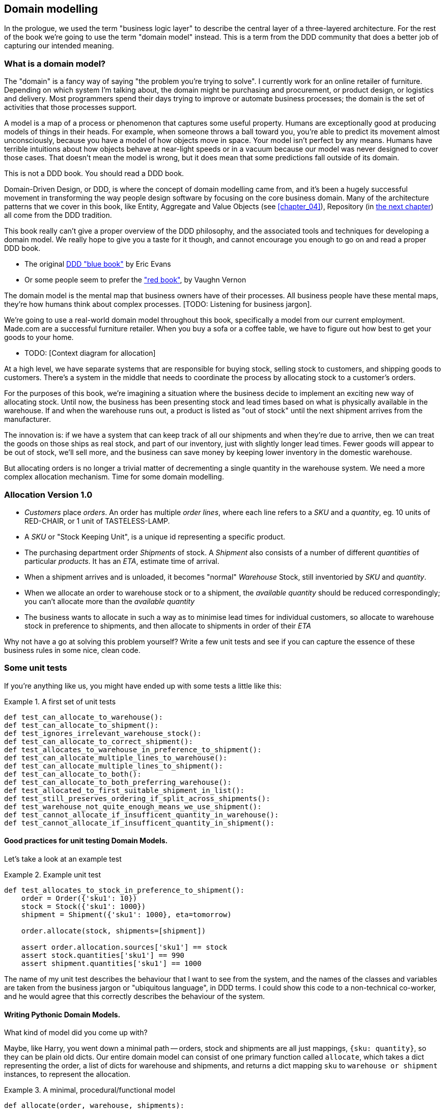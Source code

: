 [[chapter_01]]
== Domain modelling


In the prologue, we used the term "business logic layer" to describe the central layer of a three-layered architecture. For the rest of the book we're going to use the term "domain model" instead. This is a term from the DDD community that does a better job of capturing our intended meaning.


=== What is a domain model?

The "domain" is a fancy way of saying "the problem you're trying to solve". I currently work for an online retailer of furniture. Depending on which system I'm talking about, the domain might be purchasing and procurement, or product design, or logistics and delivery. Most programmers spend their days trying to improve or automate business processes; the domain is the set of activities that those processes support.

A model is a map of a process or phenomenon that captures some useful property. Humans are exceptionally good at producing models of things in their heads. For example, when someone throws a ball toward you, you're able to predict its movement almost unconsciously, because you have a model of how objects move in space. Your model isn't perfect by any means. Humans have terrible intuitions about how objects behave at near-light speeds or in a vacuum because our model was never designed to cover those cases. That doesn't mean the model is wrong, but it does mean that some predictions fall outside of its domain.


.This is not a DDD book.  You should read a DDD book.
*****************************************************************
Domain-Driven Design, or DDD, is where the concept of domain modelling came from, and it's been a hugely successful movement in transforming the way people design software by focusing on the core business domain.  Many of the architecture patterns that we cover in this book, like Entity, Aggregate and Value Objects (see <<chapter_04>>),
Repository (in <<chapter_02,the next chapter>>) all come from the DDD tradition.

This book really can't give a proper overview of the DDD philosophy, and the
associated tools and techniques for developing a domain model.  We really hope
to give you a taste for it though, and cannot encourage you enough to go on and
read a proper DDD book.

* The original https://domainlanguage.com/ddd/[DDD "blue book"] by Eric Evans
* Or some people seem to prefer the https://amzn.to/2tidSLb["red book"], by
  Vaughn Vernon

*****************************************************************

The domain model is the mental map that business owners have of their processes. All business people have these mental maps, they're how humans think about complex processes. [TODO: Listening for business jargon].

We're going to use a real-world domain model throughout this book, specifically a model from our current employment. Made.com are a successful furniture retailer. When you buy a sofa or a coffee table, we have to figure out how best to get your goods to your home.

* TODO: [Context diagram for allocation]

At a high level, we have separate systems that are responsible for buying stock, selling stock to customers, and shipping goods to customers. There's a system in the middle that needs to coordinate the process by allocating stock to a customer's orders. 

For the purposes of this book, we're imagining a situation where the business decide to implement an exciting new way of allocating stock.  Until now, the business has been presenting stock and lead times based on what is physically available in the warehouse.  If and when the warehouse runs out, a product is listed as "out of stock" until the next shipment arrives from the manufacturer.

The innovation is: if we have a system that can keep track of all our shipments and when they're due to arrive, then we can treat the goods on those ships as real stock, and part of our inventory, just with slightly longer lead times.  Fewer goods will appear to be out of stock, we'll sell more, and the business can save money by keeping lower inventory in the domestic warehouse.

But allocating orders is no longer a trivial matter of decrementing a single quantity in the warehouse system.  We need a more complex allocation mechanism.  Time for some domain modelling.


=== Allocation Version 1.0

* _Customers_ place _orders_. An order has multiple _order lines_, where each line refers to a _SKU_ and a _quantity_, eg. 10 units of RED-CHAIR, or 1 unit of TASTELESS-LAMP.
* A _SKU_ or "Stock Keeping Unit", is a unique id representing a specific product.
* The purchasing department order _Shipments_ of stock. A _Shipment_ also consists of a number of different _quantities_ of particular _products_.  It has an _ETA_, estimate time of arrival.
* When a shipment arrives and is unloaded, it becomes "normal" _Warehouse_ Stock, still inventoried by _SKU_ and _quantity_.
* When we allocate an order to warehouse stock or to a shipment, the _available quantity_ should be reduced correspondingly; you can't allocate more than the _available quantity_
* The business wants to allocate in such a way as to minimise lead times for individual customers, so allocate to warehouse stock in preference to shipments, and then allocate to shipments in order of their _ETA_

Why not have a go at solving this problem yourself?  Write a few unit tests and see if you can capture the essence of these business rules in some nice, clean code.


=== Some unit tests

If you're anything like us, you might have ended up with some tests a little like this:

[[unit_tests]]
.A first set of unit tests
====
[source,python]
----
def test_can_allocate_to_warehouse():
def test_can_allocate_to_shipment():
def test_ignores_irrelevant_warehouse_stock():
def test_can_allocate_to_correct_shipment():
def test_allocates_to_warehouse_in_preference_to_shipment():
def test_can_allocate_multiple_lines_to_warehouse():
def test_can_allocate_multiple_lines_to_shipment():
def test_can_allocate_to_both():
def test_can_allocate_to_both_preferring_warehouse():
def test_allocated_to_first_suitable_shipment_in_list():
def test_still_preserves_ordering_if_split_across_shipments():
def test_warehouse_not_quite_enough_means_we_use_shipment():
def test_cannot_allocate_if_insufficent_quantity_in_warehouse():
def test_cannot_allocate_if_insufficent_quantity_in_shipment():
----
====



==== Good practices for unit testing Domain Models.

Let's take a look at an example test


[[example_unit_test]]
.Example unit test
====
[source,python]
----
def test_allocates_to_stock_in_preference_to_shipment():
    order = Order({'sku1': 10})
    stock = Stock({'sku1': 1000})
    shipment = Shipment({'sku1': 1000}, eta=tomorrow)

    order.allocate(stock, shipments=[shipment])

    assert order.allocation.sources['sku1'] == stock
    assert stock.quantities['sku1'] == 990
    assert shipment.quantities['sku1'] == 1000
----
====

The name of my unit test describes the behaviour that I want to see from the system, and the names of the classes and variables are taken from the business jargon or "ubiquitous language", in DDD terms. I could show this code to a non-technical co-worker, and he would agree that this correctly describes the behaviour of the system.



==== Writing Pythonic Domain Models.

What kind of model did you come up with?

Maybe, like Harry, you went down a minimal path -- orders, stock and shipments are all just
mappings, `{sku: quantity}`, so they can be plain old dicts.  Our entire domain
model can consist of one primary function called `allocate`, which takes a dict
representing the order, a list of dicts for warehouse and shipments, and returns
a dict mapping `sku` to `warehouse or shipment` instances, to represent the allocation.

[[dict_model]]
.A minimal, procedural/functional model
====
[source,python]
----
def allocate(order, warehouse, shipments):
    allocation = {}
    for source in shipments + [warehouse]:
        allocation.update(allocation_from(order, source))
    return allocation

def allocation_from(order, source):
    return {
        sku: source
        for sku, quantity in order.items()
        if sku in source
        and source[sku] > quantity
    }
----

This minimal dict-based model only really works if you rule sorting by ETA to
be out of scope (shipments are assumed to be sorted already), and you assume
that someone else is in charge of actually decrementing quantities.  But the
point is that thinking about the problem domain without immediately involving
classes can actually get you pretty far.  For example, the choice of dict as
the fundamental data type for stock, order and allocation is probably useful.

If the core of the domain really is an algorithm, you can actually capture
quite complex requirements this way too.  Here's a draft from an earlier
version of the book, where there was an additional requirement that orders
should be allocated to a single source if possible:


[[dict_model]]
.Using domain language in a functional model
====
[source,python]
----
def allocate(order, warehouse, shipments):
    allocations = []
    for source in [warehouse] + shipments:
        allocation = allocate_to(order, source)
        if allocated_completely(order, allocation):
            return allocation
        allocations.append(allocation)
    return combine_preferring_first(allocations)

def allocate_to(order, source):
    return {
        sku: source
        for sku, quantity in order.items()
        if sku in source
        and source[sku] > quantity
    }

def allocated_completely(order, allocation):
    return order.keys() == allocation.keys()

def combine_preferring_first(allocations):
    return {
        k: v
        for d in reversed(allocations)
        for k, v in d.items()
    }
----
====

Note that the code isn't completely minimal however--the total amount of code
is probably low enough that we could have delivered everything in a single
function, but by factoring out helper functions like `allocate_to` and
`allocated_completely` (which is only a one-liner), we've tried as much as
possible to express the algorithm in terms of the business domain.

TIP: Even when investigating functional/procedural solutions, use domain
    language wherever possible


But for most domain modelling problems, an object-oriented approach is usually
going to be the way to go.

// On the other hand, perhaps like Bob you leaned more naturally towards an OO solution.  You might have anticipated that such an anaemic model will be hard to read in 6 months' time. We haven't really fully translated the language of the domain into our model.  How about something like this instead?


If you've done a bit of modelling using primitive data types, it can be tempting
to go down a path like this:


[[id_here]]
.Starting on an OO path, but everything is still a dict
====
[source,python]
----
def allocate(order, warehouse, shipments):
    ordered_sources = [warehouse] + sorted(shipments)
    allocation = {}
    for source in reversed(ordered_sources):
        allocation.update(source.allocation_for(order))
    allocation.decrement_available_quantities()
    return allocation


class Order(dict):
    # ...


class _Stock(dict):

    def allocation_for(self, order):
        return {
            sku: self
            for sku, quantity in order.items()
            if sku in self
            and self[sku] > quantity
        }


class Warehouse(_Stock):
    pass



class Shipment(_Stock):

    def __init__(self, d, eta):
        self.eta = eta
        super().__init__(d)

    def __lt__(self, other):
        return self.eta < other.eta
----
====

TODO: aside on allocate still being a function.  not everything has to be a
    class.  _Domain Service_ in DDD terms

Moving to an object-oriented model is buying us lots of things here, and Python helps us do it
in a nice, expressive way. Shipments now have an ETA, and we can use the
`__lt__` magic function to make them sortable.  We identify a common parent class for warehouse
stock and shipment stock, and we can give it some behaviour -- it knows how to build a partial
allocation.

However, subclassing `dict` isn't usually going to be a good idea.  Domain models aren't usually
going to inherit from existing primitive types (unless they're _Value Objects_, more on this in
<<chapter_03>>).

Harry's made the classic _is-a_ vs _has-a_ conflation.  Should a shipment _be_ a dict?  Do we
really want it to have all the attributes and methods a dict has?  What would it mean to call
`.update()` on a shipment?  Or even if you can figure out some reasonable semantics for that,
what about `.values()` or `.keys()`?  Those really don't have any meaning in the terminology
of the domain.

A dict might be the right data structure to store information about the content of a shipment,
but a Shipment should _have_ a dict rather than _be_ one:


```
[[oo_model]]
.Has-a vs Is-a
====
[source,python]
----
class _Lines:

    def __init__(self, lines: dict):
        self._lines = lines

    def __getitem__(self, sku):
        return self._lines[sku]

    def __contains__(self, sku):
        return sku in self._lines


class Order(_Lines):
    pass
----
====

The `_Lines` base class, which is used by `Order`, `Warehouse` and `Shipment`, lets its subclasses
use _some_ dict methods, the ones that make semantic sense in the domain.  "getting" a sku from
an order means retrieving the quantity ordered for that sku.  Checking if a sku is `in` an order is
also meaningful.  But other dict methods like `.update()` and `.values()` don't have a clear or
unambiguous meaning, so those methods aren't supported.

// TODO aside on Line dataclass and modifying iteration



[[id_here]]
.allocate is still a function, but we have a richer model for an Allocation
====
[source,python]
----
def allocate(order, warehouse, shipments):
    ordered_sources = [warehouse] + sorted(shipments)  #<3>
    allocation = Allocation(order)  #<2>
    for source in ordered_sources:
        allocation.supplement_with(source.allocation_for(order))  #<3>
    allocation.decrement_available_quantities()  #<4>
    return allocation


class Allocation:

    def __init__(self, order):  #<2>
        self.order = order
        self._sources = {}  #<1>

    def __getitem__(self, sku):  #<1>
        return self._sources[sku]

    def __contains__(self, sku):  #<1>
        return sku in self._sources

    def with_sources(self, sources: dict):  #<5>
        self._sources = sources
        return self

    def supplement_with(self, other):  #<3>
        for sku, source in other._sources.items():
            if sku not in self:
                self._sources[sku] = source

    def decrement_available_quantities(self):  #<4>
        for sku, source in self._sources.items():
            source.decrement_available(sku, self.order[sku])
----
====

<1> An allocation _has_ sources, and we use similar duck-typing methods to
    support checking whether a sku is in an allocation, and retrieving the
    source for a particular sku.  

<2> An allocation is always _for_ an order,
    so it's a required argument in the constructor.

<3> We can also build some nice, meaningful helper methods. _supplement_with_
    makes our algorithm for building up an allocation from several different
    smaller allocations more readable. The top-level `allocate` function no
    longer needs to use the hack of reversing the sources list so that
    `dict.update()` works, giving preference to the last source in the list.
    Instead, an allocation knows how to conditionally supplement itself.

<4> `decrement_available_quantities` and `decrement_available` on individual
    Stock objects similarly encapsulates the knowledge about how to make
    quantity updates

<5> `with_sources` uses method chaining to make a nice, readable syntax
    for the individual `Stock` objects to be able to build up an allocation



[[id_here]]
.Listing title
====
[source,python]
----

class _Stock(_Lines):

    def decrement_available(self, sku, qty):
        self._lines[sku] -= qty

    def allocation_for(self, order: Order):
        return Allocation(order).with_sources({
            line.sku: self
            for line in order.lines
            if line.sku in self
            and self[line.sku] > line.qty
        })
----
====


==== Datclasses are great for Value Objects (tbc?)

TODO: explain `line.sku` or change to using `.items()`

[[id_here]]
.Placeholder re: Line value object shall we keep it?
====
[source,python]
----
@dataclass
class Line:
    sku: str
    qty: int


class _Lines:
    #...

    @property
    def lines(self):
        return [
            Line(sku, qty)
            for sku, qty in self._lines.items()
        ]
----
====

could talk about...?

* value objects
* dataclass
* one day wanting to sum lines for total available quantity of a sku across all shipments


The core algorithm (in `allocate()`) is essentially the same, but this
model is much richer.  The key concepts of the business are represented,
the code uses the domain language and is thus likely to remain readable
in 6 months' time, and it actually delivers the requirements of sorting by ETA
and decrementing available quantities.

Perhaps you prefer one or the other. Maybe you'd start with the minimal
implementation and grow into a more complex one over time.  But either way,
the critical thing about the domain is that it captures the core understanding
of the business, and it should be the most important part of our code.  It's
the place where we want to have maximum flexibility in evolving over time.
It's the place where we expect to get the most value out of unit testing.
It's not something we want tied down with infrastructure constraints.

Refactoring from the Harry model to the Bob model took all of 2 hours. How
long do you think it would have taken if all the models were Django models,
tightly coupled to the database and any number of presentation concerns,
and the core algorithm was buried inside a view controller, surrounded by
authentication, validation and HTTP request/response transformation code?

=== Wrap-up

// IRL sources of complexity from Csaba:
// maybe one could be used as a further examples of when classes are useful
// * Made to Order
// * Hold Until
// * reallocate other orders after order cancelled??
// * grouped
// * countries

.Key things (example formatting for end-of-chapter glossary/recap)
*****************************************************************
Domain modelling::
    This is the part of your code that is closest to the business,
    the most likely to change, and the place where you deliver the
    most value to the business.  Make it easy to understand and modify

Not everything has to be an object::
    Python is a multi-paradigm language, so let the "verbs" in your
    code be functions.  Classes called "Manager" or "Builder" or
    "Factory" are a code smell.

This is the time to apply your best OO design principles::
    revise SOLID.  has-a vs is-a.  composition over inheritance. etc etc.

Datclasses for value objects::
    yes indeed.

*****************************************************************
